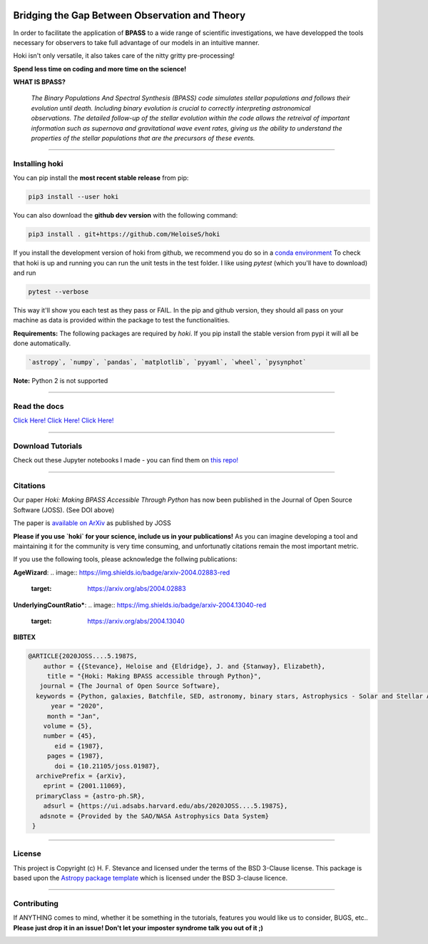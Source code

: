 .. image:: black_text.png
    :height: 35px



   
.. image:: https://img.shields.io/pypi/v/hoki?style=flat-square   
    :alt: PyPI
    
.. image:: https://zenodo.org/badge/197853216.svg
    :target: https://zenodo.org/badge/latestdoi/197853216
   
.. image:: https://github.com/HeloiseS/hoki/workflows/CI/badge.svg   
    :alt: tests
    
Bridging the Gap Between Observation and Theory
=================================================


In order to facilitate the application of **BPASS** to a wide range of scientific investigations, we have developped the tools necessary for observers to take full advantage of our models in an intuitive manner. 

Hoki isn't only versatile, it also takes care of the nitty gritty pre-processing!

**Spend less time on coding and more time on the science!**

**WHAT IS BPASS?**

   *The Binary Populations And Spectral Synthesis (BPASS) code simulates stellar populations and follows their evolution until death. Including binary evolution is crucial to correctly interpreting astronomical observations. The detailed follow-up of the stellar evolution within the code allows the retreival of important information such as supernova and gravitational wave event rates, giving us the ability to understand the properties of the stellar populations that are the precursors of these events.*

----
   
Installing hoki
^^^^^^^^^^^^^^^^^

You can pip install the **most recent stable release** from pip:

.. code-block:: none

   pip3 install --user hoki
   
You can also download the **github dev version** with the following command:

.. code-block:: none

   pip3 install . git+https://github.com/HeloiseS/hoki

If you install the development version of hoki from github, we recommend you do so in a `conda environment <https://www.anaconda.com>`_ 
To check that hoki is up and running you can run the unit tests in the test folder. I like using `pytest` (which you'll have to download) and run 

.. code-block:: none

   pytest --verbose

This way it'll show you each test as they pass or FAIL. In the pip and github version, they should all pass on your machine as data is provided within the package to test the functionalities.


**Requirements:** The following packages are required by `hoki`. If you pip install the stable version from pypi it will all be done automatically.

.. code-block:: none

   `astropy`, `numpy`, `pandas`, `matplotlib`, `pyyaml`, `wheel`, `pysynphot`

**Note:** Python 2 is not supported

----

Read the docs
^^^^^^^^^^^^^^

`Click Here! Click Here! Click Here! <https://heloises.github.io/hoki/intro.html>`_

----

Download Tutorials
^^^^^^^^^^^^^^^^^^^^
Check out these Jupyter notebooks I made - you can find them on `this repo! <https://github.com/HeloiseS/hoki_tutorials>`__

---- 

Citations
^^^^^^^^^^^^^^^^^^^^^^^^^^
.. image:: https://joss.theoj.org/papers/10.21105/joss.01987/status.svg
   :target: https://doi.org/10.21105/joss.01987
   
Our paper *Hoki: Making BPASS Accessible Through Python* has now been published in the Journal of Open Source Software (JOSS). (See DOI above)

The paper is `available on ArXiv <https://arxiv.org/abs/2001.11069>`_ as published by JOSS

**Please if you use `hoki` for your science, include us in your publications!** As you can imagine developing a tool and maintaining it for the community is very time consuming, and unfortunatly citations remain the most important metric. 

If you use the following tools, please acknowledge the follwing publications:

**AgeWizard**:
.. image:: https://img.shields.io/badge/arxiv-2004.02883-red
   :target: https://arxiv.org/abs/2004.02883

**UnderlyingCountRatio***:
.. image:: https://img.shields.io/badge/arxiv-2004.13040-red
   :target: https://arxiv.org/abs/2004.13040

**BIBTEX**

.. code-block::

   @ARTICLE{2020JOSS....5.1987S,
       author = {{Stevance}, Heloise and {Eldridge}, J. and {Stanway}, Elizabeth},
        title = "{Hoki: Making BPASS accessible through Python}",
      journal = {The Journal of Open Source Software},
     keywords = {Python, galaxies, Batchfile, SED, astronomy, binary stars, Astrophysics - Solar and Stellar Astrophysics, Astrophysics - Astrophysics of Galaxies, Astrophysics - Instrumentation and Methods for Astrophysics},
         year = "2020",
        month = "Jan",
       volume = {5},
       number = {45},
          eid = {1987},
        pages = {1987},
          doi = {10.21105/joss.01987},
     archivePrefix = {arXiv},
       eprint = {2001.11069},
     primaryClass = {astro-ph.SR},
       adsurl = {https://ui.adsabs.harvard.edu/abs/2020JOSS....5.1987S},
      adsnote = {Provided by the SAO/NASA Astrophysics Data System}
    }
     


---- 

License
^^^^^^^^^^^

This project is Copyright (c) H. F. Stevance and licensed under
the terms of the BSD 3-Clause license. This package is based upon
the `Astropy package template <https://github.com/astropy/package-template>`_
which is licensed under the BSD 3-clause licence. 

----

Contributing
^^^^^^^^^^^^^^

If ANYTHING comes to mind, whether it be something in the tutorials, features you would like us to consider, BUGS, etc.. 
**Please just drop it in an issue! Don't let your imposter syndrome talk you out of it ;)**


.. image:: http://img.shields.io/badge/powered%20by-AstroPy-orange.svg?style=flat
    :target: http://www.astropy.org
    :alt: Powered by Astropy Badge
    
